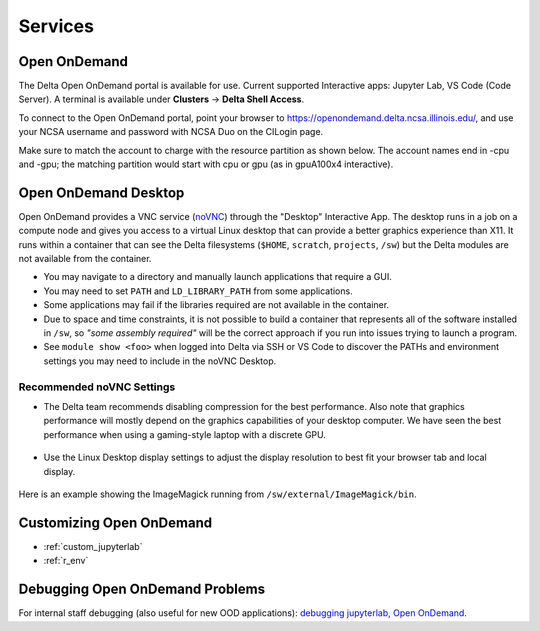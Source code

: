 Services
===========

.. _openon:

Open OnDemand
-------------------------

The Delta Open OnDemand portal is available for use. Current supported Interactive apps: Jupyter Lab, VS Code (Code Server).  A terminal is available under **Clusters** -> **Delta Shell Access**.

To connect to the Open OnDemand portal, point your browser to https://openondemand.delta.ncsa.illinois.edu/, and use your NCSA username and password with NCSA Duo on the CILogin page.

Make sure to match the account to charge with the resource partition as shown below. 
The account names end in -cpu and -gpu; the matching partition would start with cpu or gpu (as in gpuA100x4 interactive).

..  image:: images/services/jlab_config_partition.png
    :alt: Jupyter Lab partition configuration
    :width: 500

Open OnDemand Desktop
-------------------------

Open OnDemand provides a VNC service (`noVNC <https://novnc.com>`_) through the "Desktop" Interactive App.  
The desktop runs in a job on a compute node and gives you access to a virtual Linux desktop that can provide a better graphics experience than X11.  
It runs within a container that can see the Delta filesystems (``$HOME``, ``scratch``, ``projects``, ``/sw``) but the Delta modules are not available from the container. 

- You may navigate to a directory and manually launch applications that require a GUI.  
- You may need to set ``PATH`` and ``LD_LIBRARY_PATH`` from some applications.  
- Some applications may fail if the libraries required are not available in the container.  
- Due to space and time constraints, it is not possible to build a container that represents all of the software installed in ``/sw``, so *"some assembly required"* will be the correct approach if you run into issues trying to launch a program.  
- See ``module show <foo>`` when logged into Delta via SSH or VS Code to discover the PATHs and environment settings you may need to include in the noVNC Desktop.

..  figure:: images/services/ood-desktop-interactive-apps.png
    :alt: Open On Demand request a Desktop session on compute node

Recommended noVNC Settings
~~~~~~~~~~~~~~~~~~~~~~~~~~~~

- The Delta team recommends disabling compression for the best performance. Also note that graphics performance will mostly depend on the graphics capabilities of your desktop computer. We have seen the best performance when using a gaming-style laptop with a discrete GPU.

  ..  figure:: images/services/ood-desktop-settings-compression.png
      :alt: noVNC Desktop settings window showing "Compression level" slider set all the way to the left (off).

- Use the Linux Desktop display settings to adjust the display resolution to best fit your browser tab and local display.

  ..  figure:: images/services/ood-desktop-settings-display.png
      :alt: In noVNC Desktop, right click the background and choose "Applications", then "Settings", then "Display".

  ..  figure:: images/services/ood-desktop-display-resolution.png
      :alt: Display settings window showing resolution options.

Here is an example showing the ImageMagick running from ``/sw/external/ImageMagick/bin``.  

..  figure:: images/services/ood-desktop-magick.png
    :alt: Example showing ImageMagick in use via noVNC Desktop.

Customizing Open OnDemand
----------------------------

- :ref:`custom_jupyterlab`
- :ref:`r_env`


Debugging Open OnDemand Problems
---------------------------------

For internal staff debugging (also useful for new OOD applications): `debugging jupyterlab, Open OnDemand <https://wiki.ncsa.illinois.edu/display/DELTA/debugging+jupyterlab+%2C+OpenOnDemand>`_.
